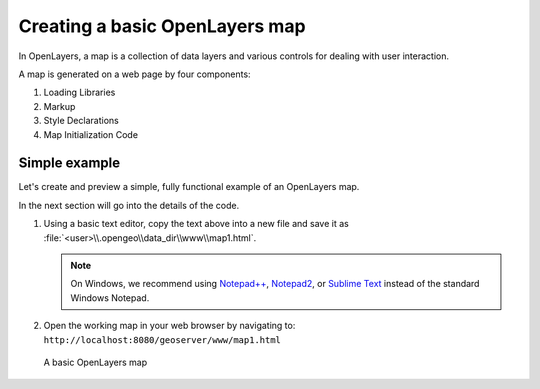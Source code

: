.. _apps.ol.createmap:

Creating a basic OpenLayers map
===============================

In OpenLayers, a map is a collection of data layers and various controls for dealing with user interaction.

A map is generated on a web page by four components:

#. Loading Libraries
#. Markup
#. Style Declarations
#. Map Initialization Code

Simple example
--------------

Let's create and preview a simple, fully functional example of an OpenLayers map.

In the next section will go into the details of the code.

.. code-block:: html
   :linenos:

   <html>
     <head>
       <title>OpenLayers Map 1</title>
       <script src="http://openlayers.org/api/OpenLayers.js"></script>
       <link rel="stylesheet" href="openlayers/theme/default/style.css" type="text/css">
       <style>
         #map-id {
           width: 512px;
           height: 256px;
         }
       </style>
     </head>
     <body>
       <h1>OpenLayers Map 1</h1>
       <div id="map-id"></div>
       <script>
         var map = new OpenLayers.Map("map-id");
         var world = new OpenLayers.Layer.WMS(
           "Earth",
           "http://localhost:8080/geoserver/wms",
           {layers: "earthmap"}
         );
         map.addLayer(world);
         map.zoomToMaxExtent();
       </script>
     </body>
   </html>

#. Using a basic text editor, copy the text above into a new file and save it as :file:`<user>\\.opengeo\\data_dir\\www\\map1.html`.

   .. note:: On Windows, we recommend using `Notepad++ <http://notepad-plus-plus.org/>`_, `Notepad2 <http://www.flos-freeware.ch/notepad2.html>`_, or `Sublime Text <http://www.sublimetext.com>`_ instead of the standard Windows Notepad.

#. Open the working map in your web browser by navigating to: ``http://localhost:8080/geoserver/www/map1.html``

.. figure:: img/ol_screen_map1.png

   A basic OpenLayers map
